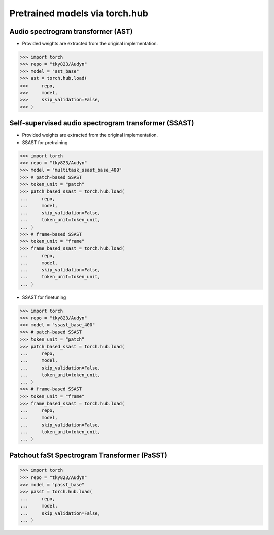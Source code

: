 Pretrained models via torch.hub
===============================

Audio spectrogram transformer (AST)
-----------------------------------

- Provided weights are extracted from the original implementation.

.. code-block:: python
   
    >>> import torch
    >>> repo = "tky823/Audyn"
    >>> model = "ast_base"
    >>> ast = torch.hub.load(
    >>>     repo,
    >>>     model,
    >>>     skip_validation=False,
    >>> )

Self-supervised audio spectrogram transformer (SSAST)
-----------------------------------------------------
- Provided weights are extracted from the original implementation.
- SSAST for pretraining

.. code-block:: python

    >>> import torch
    >>> repo = "tky823/Audyn"
    >>> model = "multitask_ssast_base_400"
    >>> # patch-based SSAST
    >>> token_unit = "patch"
    >>> patch_based_ssast = torch.hub.load(
    ...     repo,
    ...     model,
    ...     skip_validation=False,
    ...     token_unit=token_unit,
    ... )
    >>> # frame-based SSAST
    >>> token_unit = "frame"
    >>> frame_based_ssast = torch.hub.load(
    ...     repo,
    ...     model,
    ...     skip_validation=False,
    ...     token_unit=token_unit,
    ... )

- SSAST for finetuning

.. code-block:: python

    >>> import torch
    >>> repo = "tky823/Audyn"
    >>> model = "ssast_base_400"
    >>> # patch-based SSAST
    >>> token_unit = "patch"
    >>> patch_based_ssast = torch.hub.load(
    ...     repo,
    ...     model,
    ...     skip_validation=False,
    ...     token_unit=token_unit,
    ... )
    >>> # frame-based SSAST
    >>> token_unit = "frame"
    >>> frame_based_ssast = torch.hub.load(
    ...     repo,
    ...     model,
    ...     skip_validation=False,
    ...     token_unit=token_unit,
    ... )

Patchout faSt Spectrogram Transformer (PaSST)
---------------------------------------------

.. code-block:: python

    >>> import torch
    >>> repo = "tky823/Audyn"
    >>> model = "passt_base"
    >>> passt = torch.hub.load(
    ...     repo,
    ...     model,
    ...     skip_validation=False,
    ... )
